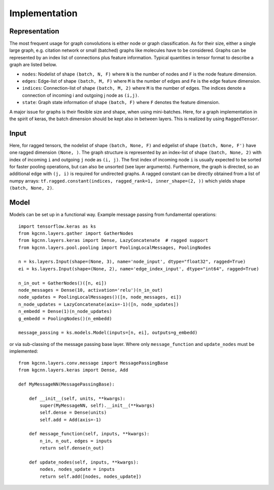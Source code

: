 .. _implementation:
   :maxdepth: 3

Implementation
==============

Representation
--------------

The most frequent usage for graph convolutions is either node or graph classification. As for their size, either a single large graph, e.g. citation network or small (batched) graphs like molecules have to be considered.
Graphs can be represented by an index list of connections plus feature information. Typical quantities in tensor format to describe a graph are listed below.

* ``nodes``: Nodelist of shape ``(batch, N, F)`` where ``N`` is the number of nodes and ``F`` is the node feature dimension.
* ``edges``: Edge-list of shape ``(batch, M, F)`` where ``M`` is the number of edges and ``Fe`` is the edge feature dimension.
* ``indices``: Connection-list of shape ``(batch, M, 2)`` where ``M`` is the number of edges. The indices denote a connection of incoming i and outgoing j node as ``(i,j)``.
* ``state``: Graph state information of shape ``(batch, F)`` where ``F`` denotes the feature dimension.

A major issue for graphs is their flexible size and shape, when using mini-batches. Here, for a graph implementation in the spirit of keras, the batch dimension should be kept also in between layers. This is realized by using ``RaggedTensor``.

Input
-----

Here, for ragged tensors, the nodelist of shape ``(batch, None, F)`` and edgelist of shape ``(batch, None, F')`` have one ragged dimension ``(None, )``.
The graph structure is represented by an index-list of shape ``(batch, None, 2)`` with index of incoming ``i`` and outgoing ``j`` node as ``(i, j)``.
The first index of incoming node ``i`` is usually expected to be sorted for faster pooling operations, but can also be unsorted (see layer arguments).
Furthermore, the graph is directed, so an additional edge with ``(j, i)`` is required for undirected graphs.
A ragged constant can be directly obtained from a list of numpy arrays: ``tf.ragged.constant(indices, ragged_rank=1, inner_shape=(2, ))`` which yields shape ``(batch, None, 2)``.

Model
-----

Models can be set up in a functional way. Example message passing from fundamental operations::

    import tensorflow.keras as ks
    from kgcnn.layers.gather import GatherNodes
    from kgcnn.layers.keras import Dense, LazyConcatenate  # ragged support
    from kgcnn.layers.pool.pooling import PoolingLocalMessages, PoolingNodes

    n = ks.layers.Input(shape=(None, 3), name='node_input', dtype="float32", ragged=True)
    ei = ks.layers.Input(shape=(None, 2), name='edge_index_input', dtype="int64", ragged=True)

    n_in_out = GatherNodes()([n, ei])
    node_messages = Dense(10, activation='relu')(n_in_out)
    node_updates = PoolingLocalMessages()([n, node_messages, ei])
    n_node_updates = LazyConcatenate(axis=-1)([n, node_updates])
    n_embedd = Dense(1)(n_node_updates)
    g_embedd = PoolingNodes()(n_embedd)

    message_passing = ks.models.Model(inputs=[n, ei], outputs=g_embedd)

or via sub-classing of the message passing base layer. Where only ``message_function`` and ``update_nodes`` must be implemented::

    from kgcnn.layers.conv.message import MessagePassingBase
    from kgcnn.layers.keras import Dense, Add

    def MyMessageNN(MessagePassingBase):

        def __init__(self, units, **kwargs):
            super(MyMessageNN, self).__init__(**kwargs)
            self.dense = Dense(units)
            self.add = Add(axis=-1)

        def message_function(self, inputs, **kwargs):
            n_in, n_out, edges = inputs
            return self.dense(n_out)

        def update_nodes(self, inputs, **kwargs):
            nodes, nodes_update = inputs
            return self.add([nodes, nodes_update])

